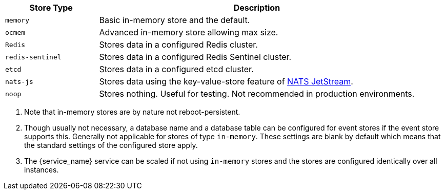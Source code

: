 ////
This partial contains the commonly used list of cache stores plus notes.
It is used as partial so when there is a change, we only need to do it in one place
When including, there must be at the top and the bottom a line manually added describing service dependent stuff, see below.
////

// to be added manually like:
// The `frontend` service can use a configured store via `FRONTEND_OCS_RESOURCE_INFO_CACHE_STORE`. Possible stores are:

[width=100%,cols="25%,85%",options=header]
|===
| Store Type
| Description

| `memory`
| Basic in-memory store and the default.

| `ocmem`
| Advanced in-memory store allowing max size.

| `Redis`
| Stores data in a configured Redis cluster.

| `redis-sentinel`
| Stores data in a configured Redis Sentinel cluster.

| `etcd`
| Stores data in a configured etcd cluster.

| `nats-js`
| Stores data using the key-value-store feature of https://docs.nats.io/nats-concepts/jetstream/key-value-store[NATS JetStream].

| `noop`
| Stores nothing. Useful for testing. Not recommended in production environments.
|===

.  Note that in-memory stores are by nature not reboot-persistent.
.  Though usually not necessary, a database name and a database table can be configured for event stores if the event store supports this. Generally not applicable for stores of type `in-memory`. These settings are blank by default which means that the standard settings of the configured store apply.
.  The {service_name} service can be scaled if not using `in-memory` stores and the stores are configured identically over all instances.
// no blank lines here, this will break continuous numbering!!
// to be added manually like:
// .  When using `redis-sentinel`, the Redis master to use is configured via `FRONTEND_OCS_RESOURCE_INFO_CACHE_STORE_NODES` in the form of `<sentinel-host>:<sentinel-port>/<redis-master>` like `10.10.0.200:26379/mymaster`.
